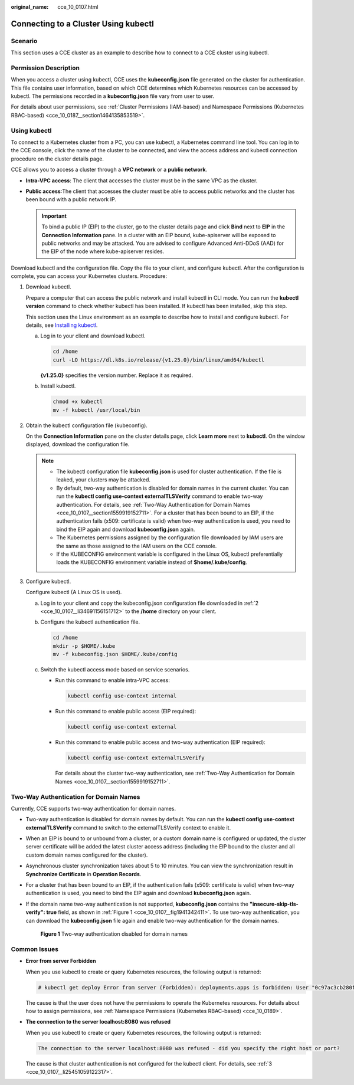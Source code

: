 :original_name: cce_10_0107.html

.. _cce_10_0107:

Connecting to a Cluster Using kubectl
=====================================

Scenario
--------

This section uses a CCE cluster as an example to describe how to connect to a CCE cluster using kubectl.

Permission Description
----------------------

When you access a cluster using kubectl, CCE uses the **kubeconfig.json** file generated on the cluster for authentication. This file contains user information, based on which CCE determines which Kubernetes resources can be accessed by kubectl. The permissions recorded in a **kubeconfig.json** file vary from user to user.

For details about user permissions, see :ref:`Cluster Permissions (IAM-based) and Namespace Permissions (Kubernetes RBAC-based) <cce_10_0187__section1464135853519>`.

Using kubectl
-------------

To connect to a Kubernetes cluster from a PC, you can use kubectl, a Kubernetes command line tool. You can log in to the CCE console, click the name of the cluster to be connected, and view the access address and kubectl connection procedure on the cluster details page.

CCE allows you to access a cluster through a **VPC network** or a **public network**.

-  **Intra-VPC access**: The client that accesses the cluster must be in the same VPC as the cluster.
-  **Public access**:The client that accesses the cluster must be able to access public networks and the cluster has been bound with a public network IP.

   .. important::

      To bind a public IP (EIP) to the cluster, go to the cluster details page and click **Bind** next to **EIP** in the **Connection Information** pane. In a cluster with an EIP bound, kube-apiserver will be exposed to public networks and may be attacked. You are advised to configure Advanced Anti-DDoS (AAD) for the EIP of the node where kube-apiserver resides.

Download kubectl and the configuration file. Copy the file to your client, and configure kubectl. After the configuration is complete, you can access your Kubernetes clusters. Procedure:

#. Download kubectl.

   Prepare a computer that can access the public network and install kubectl in CLI mode. You can run the **kubectl version** command to check whether kubectl has been installed. If kubectl has been installed, skip this step.

   This section uses the Linux environment as an example to describe how to install and configure kubectl. For details, see `Installing kubectl <https://kubernetes.io/docs/tasks/tools/#kubectl>`__.

   a. Log in to your client and download kubectl.

      .. code-block::

         cd /home
         curl -LO https://dl.k8s.io/release/{v1.25.0}/bin/linux/amd64/kubectl

      **{v1.25.0}** specifies the version number. Replace it as required.

   b. Install kubectl.

      .. code-block::

         chmod +x kubectl
         mv -f kubectl /usr/local/bin

#. .. _cce_10_0107__li34691156151712:

   Obtain the kubectl configuration file (kubeconfig).

   On the **Connection Information** pane on the cluster details page, click **Learn more** next to **kubectl**. On the window displayed, download the configuration file.

   .. note::

      -  The kubectl configuration file **kubeconfig.json** is used for cluster authentication. If the file is leaked, your clusters may be attacked.
      -  By default, two-way authentication is disabled for domain names in the current cluster. You can run the **kubectl config use-context externalTLSVerify** command to enable two-way authentication. For details, see :ref:`Two-Way Authentication for Domain Names <cce_10_0107__section1559919152711>`. For a cluster that has been bound to an EIP, if the authentication fails (x509: certificate is valid) when two-way authentication is used, you need to bind the EIP again and download **kubeconfig.json** again.
      -  The Kubernetes permissions assigned by the configuration file downloaded by IAM users are the same as those assigned to the IAM users on the CCE console.
      -  If the KUBECONFIG environment variable is configured in the Linux OS, kubectl preferentially loads the KUBECONFIG environment variable instead of **$home/.kube/config**.

#. .. _cce_10_0107__li25451059122317:

   Configure kubectl.

   Configure kubectl (A Linux OS is used).

   a. Log in to your client and copy the kubeconfig.json configuration file downloaded in :ref:`2 <cce_10_0107__li34691156151712>` to the **/home** directory on your client.

   b. Configure the kubectl authentication file.

      .. code-block::

         cd /home
         mkdir -p $HOME/.kube
         mv -f kubeconfig.json $HOME/.kube/config

   c. Switch the kubectl access mode based on service scenarios.

      -  Run this command to enable intra-VPC access:

         .. code-block::

            kubectl config use-context internal

      -  Run this command to enable public access (EIP required):

         .. code-block::

            kubectl config use-context external

      -  Run this command to enable public access and two-way authentication (EIP required):

         .. code-block::

            kubectl config use-context externalTLSVerify

         For details about the cluster two-way authentication, see :ref:`Two-Way Authentication for Domain Names <cce_10_0107__section1559919152711>`.

.. _cce_10_0107__section1559919152711:

Two-Way Authentication for Domain Names
---------------------------------------

Currently, CCE supports two-way authentication for domain names.

-  Two-way authentication is disabled for domain names by default. You can run the **kubectl config use-context externalTLSVerify** command to switch to the externalTLSVerify context to enable it.

-  When an EIP is bound to or unbound from a cluster, or a custom domain name is configured or updated, the cluster server certificate will be added the latest cluster access address (including the EIP bound to the cluster and all custom domain names configured for the cluster).

-  Asynchronous cluster synchronization takes about 5 to 10 minutes. You can view the synchronization result in **Synchronize Certificate** in **Operation Records**.

-  For a cluster that has been bound to an EIP, if the authentication fails (x509: certificate is valid) when two-way authentication is used, you need to bind the EIP again and download **kubeconfig.json** again.

-  If the domain name two-way authentication is not supported, **kubeconfig.json** contains the **"insecure-skip-tls-verify": true** field, as shown in :ref:`Figure 1 <cce_10_0107__fig1941342411>`. To use two-way authentication, you can download the **kubeconfig.json** file again and enable two-way authentication for the domain names.

   .. _cce_10_0107__fig1941342411:

   .. figure:: /_static/images/en-us_image_0000001568822965.png
      :alt: **Figure 1** Two-way authentication disabled for domain names

      **Figure 1** Two-way authentication disabled for domain names

Common Issues
-------------

-  **Error from server Forbidden**

   When you use kubectl to create or query Kubernetes resources, the following output is returned:

   .. code-block::

      # kubectl get deploy Error from server (Forbidden): deployments.apps is forbidden: User "0c97ac3cb280f4d91fa7c0096739e1f8" cannot list resource "deployments" in API group "apps" in the namespace "default"

   The cause is that the user does not have the permissions to operate the Kubernetes resources. For details about how to assign permissions, see :ref:`Namespace Permissions (Kubernetes RBAC-based) <cce_10_0189>`.

-  **The connection to the server localhost:8080 was refused**

   When you use kubectl to create or query Kubernetes resources, the following output is returned:

   .. code-block::

      The connection to the server localhost:8080 was refused - did you specify the right host or port?

   The cause is that cluster authentication is not configured for the kubectl client. For details, see :ref:`3 <cce_10_0107__li25451059122317>`.
